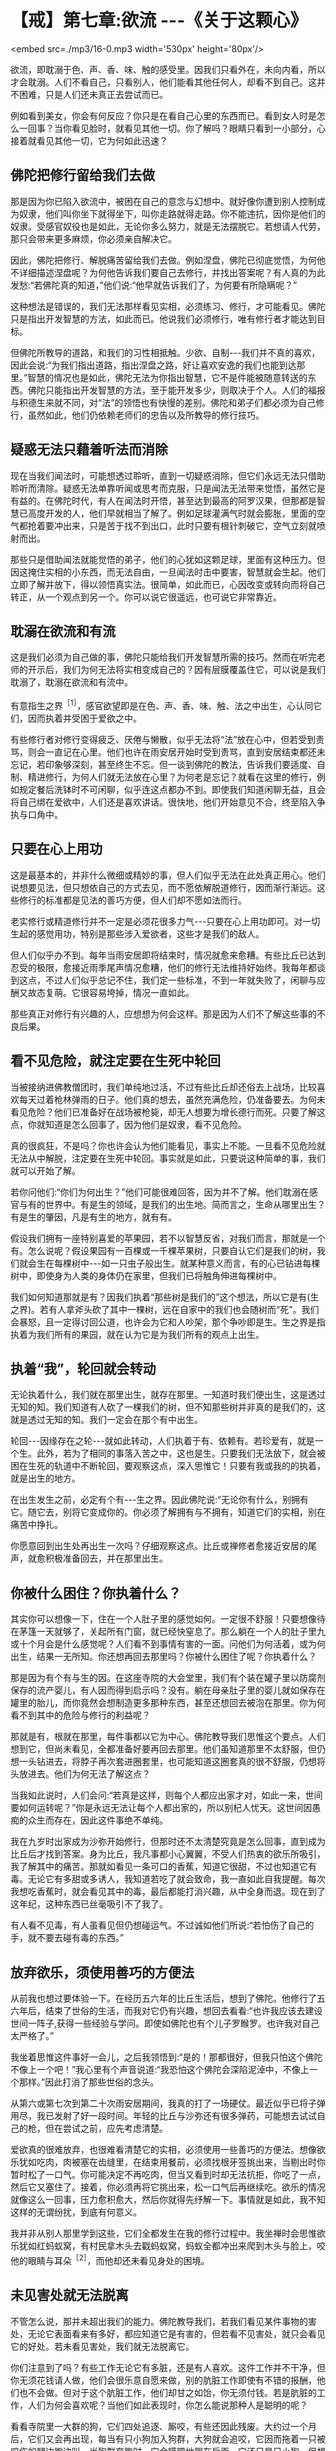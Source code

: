 * 【戒】第七章:欲流 -﻿-﻿-《关于这颗心》

<embed src=./mp3/16-0.mp3 width='530px' height='80px'/>

欲流，即耽溺于色、声、香、味、触的感受里。因我们只看外在，未向内看，所以才会耽溺。人们不看自己，只看别人，他们能看其他任何人，却看不到自己。这并不困难，只是人们还未真正去尝试而已。

例如看到美女，你会有何反应？你只是在看自己心里的东西而已。看到女人时是怎么一回事？当你看见脸时，就看见其他一切。你了解吗？眼睛只看到一小部分，心接着就看见其他一切，它为何如此迅速？

** 佛陀把修行留给我们去做

那是因为你已陷入欲流中，被困在自己的意念与幻想中。就好像你遭到别人控制成为奴隶，他们叫你坐下就得坐下，叫你走路就得走路。你不能违抗，因你是他们的奴隶。受感官奴役也是如此，无论你多么努力，就是无法摆脱它。若想请人代劳，那只会带来更多麻烦，你必须亲自解决它。  

因此，佛陀把修行、解脱痛苦留给我们去做。例如涅盘，佛陀已彻底觉悟，为何他不详细描述涅盘呢？为何他告诉我们要自己去修行，并找出答案呢？有人真的为此发愁:“若佛陀真的知道，”他们说:“他早就告诉我们了，为何要有所隐瞒呢？”

这种想法是错误的，我们无法那样看见实相，必须练习、修行，才可能看见。佛陀只是指出开发智慧的方法，如此而已。他说我们必须修行，唯有修行者才能达到目标。  

但佛陀所教导的道路，和我们的习性相抵触。少欲、自制-﻿-﻿-我们并不真的喜欢，因此会说:“为我们指出道路，指出涅盘之路，好让喜欢安逸的我们也能到达那里。”智慧的情况也是如此，佛陀无法为你指出智慧，它不是件能被随意转送的东西。佛陀只能指出开发智慧的方法，至于能开发多少，则取决于个人。人们的福报与积德生来就不同，对“法”的领悟也有快慢的差别。佛陀和弟子们都必须为自己修行，虽然如此，他们仍依赖老师们的忠告以及所教导的修行技巧。

** 疑惑无法只藉着听法而消除

现在当我们闻法时，可能想透过聆听，直到一切疑惑消除，但它们永远无法只借助聆听而清除。疑惑无法单靠听闻或思考而克服，只是闻法无法带来觉悟，虽然它是有益的。在佛陀时代，有人在闻法时开悟，甚至达到最高的阿罗汉果，但那都是智慧已高度开发的人，他们早就相当了解了。例如足球灌满气时就会膨胀，里面的空气都抢着要冲出来，只是苦于找不到出口，此时只要有根针刺破它，空气立刻就喷射而出。  

那些只是借助闻法就能觉悟的弟子，他们的心犹如这颗足球，里面有这种压力。但因这掩住实相的小东西，而无法自由，一旦闻法时击中要害，智慧就会生起。他们立即了解并放下，得以领悟真实法。很简单，如此而已，心因改变或转向而将自己转正，从一个观点到另一个。你可以说它很遥远，也可说它非常靠近。

** 耽溺在欲流和有流

这是我们必须为自己做的事，佛陀只能给我们开发智慧所需的技巧。然而在听完老师的开示后，我们为何无法将实相变成自己的？因有层膜覆盖住它，可以说是我们耽溺了，耽溺在欲流和有流中。

有意指生之界^{［1］}，感官欲望即是在色、声、香、味、触、法之中出生，心认同它们，因而执着并受困于爱欲之中。  

有些修行者对修行变得疲乏、厌倦与懒散，似乎无法将“法”放在心中，但若受到责骂，则会一直记在心里。他们也许在雨安居开始时受到责骂，直到安居结束都还未忘记，若印象够深刻，甚至终生不忘。但一谈到佛陀的教法，告诉我们要适度、自制、精进修行，为何人们就无法放在心里？为何老是忘记？就看在这里的修行，例如规定餐后洗钵时不可闲聊，似乎连这点都办不到。即使我们知道闲聊无益，且会将自己绑在爱欲中，人们还是喜欢讲话。很快地，他们开始意见不合，终至陷入争执与口角中。

** 只要在心上用功

这是最基本的，并非什么微细或精妙的事，但人们似乎无法在此处真正用心。他们说想要见法，但只想依自己的方式去见，而不愿依解脱道修行，因而渐行渐远。这些修行的标准都是见法的善巧方便，但人们却不愿如法而行。  

老实修行或精道修行并不一定是必须花很多力气-﻿-﻿-只要在心上用功即可。对一切生起的感觉用功，特别是那些涉入爱欲者，这些才是我们的敌人。

但人们似乎办不到。每年当雨安居即将结束时，情况就愈来愈糟。有些比丘已达到忍受的极限，愈接近雨季尾声情况愈糟，他们的修行无法维持好始终。我每年都谈到这点，不过人们似乎总记不住，我们定一些标准，不到一年就失败了，闲聊与应酬又故态复萌。它很容易垮掉，情况一直如此。

那些真正对修行有兴趣的人，应想想为何会这样。那是因为人们不了解这些事的不良后果。

[[./img/16-2.jpeg]]

** 看不见危险，就注定要在生死中轮回

当被接纳进佛教僧团时，我们单纯地过活，不过有些比丘却还俗去上战场，比较喜欢每天过着枪林弹雨的日子。他们真的想去，虽然充满危险，仍准备要去。为何未看见危险？他们已准备好在战场被枪毙，却无人想要为增长德行而死。只要了解这点，你就知道是怎么回事了，因为他们是奴隶，看不见危险。

真的很疯狂，不是吗？你也许会认为他们能看见，事实上不能。一旦看不见危险就无法从中解脱，注定要在生死中轮回。事实就是如此，只要说这种简单的事，我们就可以开始了解。

若你问他们:“你们为何出生？”他们可能很难回答，因为并不了解。他们耽溺在感官与有的世界中。有是生的领域，是我们的出生地。简而言之，生命从哪里出生？有是生的肇因，凡是有生的地方，就有有。  

假设我们拥有一座特别喜爱的苹果园，若不以智慧反省，对我们而言，那就是一个有。怎么说呢？假设果园有一百棵或一千棵苹果树，只要自认它们是我们的树，我们就会生在每棵树中-﻿-﻿-如一只虫子般出生。就某种意义而言，有的心已钻进每棵树中，即使身为人类的身体仍在家里，但我们已将触角伸进每棵树中。

我们如何知道那就是有？因我们执着“那些树是我们的”这个想法，所以它是有(生之界)。若有人拿斧头砍了其中一棵树，远在自家中的我们也会随树而“死”。我们会暴怒，且一定得讨回公道，也许会为它和人吵架，那个争吵即是生。生之界是指执着为我们所有的果园，就在认为它是为我们所有的观点上出生。

** 执着“我”，轮回就会转动

无论执着什么，我们就在那里出生，就存在那里。一知道时我们便出生，这是透过无知的知。我们知道有人砍了一棵我们的树，但不知那些树并非真的是我们的，这就是透过无知的知。我们一定会在那个有中出生。

轮回-﻿-﻿-因缘存在之轮-﻿-﻿-就如此转动，人们执着于有、依赖有。若珍爱有，就是一个生。此外，若为了相同的事落入苦之中，这也是生。只要我们无法放下，就会被困在生死的轨道中不断轮回，要观察这点，深入思惟它！只要有我或我的的执着，就是出生的地方。

在出生发生之前，必定有个有-﻿-﻿-生之界。因此佛陀说:“无论你有什么，别拥有它。随它去，别将它变成你的。你必须了解拥有与不拥有，知道它们的实相，别在痛苦中挣扎。

你愿意回到出生处再出生一次吗？仔细观察这点。比丘或禅修者愈接近安居的尾声，就愈积极准备回去，并在那里出生。

** 你被什么困住？你执着什么？

其实你可以想像一下，住在一个人肚子里的感觉如何。一定很不舒服！只要想像待在茅篷一天就够了，关起所有门窗，就已经快窒息了。那么躺在一个人的肚子里九或十个月会是什么感觉呢？人们看不到事情有害的一面。问他们为何活着，或为何出生，结果一无所知。你还想再回去那里吗？你被什么困住了呢？你执着什么？

那是因为有个有与生的因。在这座寺院的大会堂里，我们有个装在罐子里以防腐剂保存的流产婴儿，有人因而得到启示吗？没有。躺在母亲肚子里的婴儿就如保存在罐里的胎儿，而你竟然会想制造更多那种东西，甚至还想回去被泡在那里。你为何看不到其中的危险与修行的利益呢？  

那就是有，根就在那里，每件事都以它为中心。佛陀教导我们思惟这个要点。人们想到它，但尚未看见，全都准备好要再回去那里。他们虽知道那里不太舒服，但仍想一头钻进去，将脖子再次套进圈套里，也可能知道这圈套真的很不舒服，仍想将头放进去。他们为何无法了解这点？

当我如此说时，人们会问:“若真是这样，则每个人都应出家才对，如此一来，世间要如何运转呢？”你是永远无法让每个人都出家的，所以别杞人忧天。这世间因愚痴的众生而存在，因此这件事绝不单纯。

我在九岁时出家成为沙弥开始修行，但那时还不太清楚究竟是怎么回事，直到成为比丘后才找到答案。身为比丘，我凡事都小心翼翼，不受人们热衷的欲乐所吸引，我了解其中的痛苦。那就如看见一条可口的香蕉，知道它很甜，不过也知道它有毒。无论它有多甜或多诱人，我知道若吃了就会致命，我一直如此自我提醒。每次我想吃香蕉时，就会看见其中的毒，最后都能打消兴趣，从中全身而退。现在到了这年纪，这种东西已丝毫吸引不了我了。

有人看不见毒，有人虽看见但仍想碰运气。不过诚如他们所说:“若怕伤了自己的手，就不要去碰有毒的东西。”

** 放弃欲乐，须使用善巧的方便法

从前我也想过要体验一下。在经历五六年的比丘生活后，想到了佛陀。他修行了五六年后，结束了世俗的生活，而我对它仍有兴趣，想回去看看:“也许我应该去建设世间一阵子,获得一些经验与学问。即使如佛陀也有个儿子罗睺罗。也许我对自己太严格了。”

我坐着思惟这件事好一会儿，之后我领悟到:“是的！那都很好，但我只怕这个佛陀不像上一个吧！”我心里有个声音说道:“我恐怕这个佛陀会深陷泥淖中，不像上一个那样。”因此打消了那些世俗的念头。

从第六或第七次到第二十次雨安居期间，我真的打了一场硬仗。最近似乎已将子弹用尽，我已发射了好一段时间。年轻的比丘与沙弥还有很多弹药，可能想去试试自己的枪，但在尝试之前，应先考虑清楚。

爱欲真的很难放弃，也很难看清楚它的实相，必须使用一些善巧的方便法。想像欲乐犹如吃肉，肉被塞在齿缝里，在结束用餐前，必须找根牙签挑出来，当剔出时你暂时松了一口气。你可能决定不再吃肉，但当又看到时却无法抗拒，你吃了一点，然后它又塞住了。接着，你必须再将它挑出来，松一口气后再继续吃。欲乐的情况就像这么一回事，压力愈积愈大，然后你就得先纾解一下。事情就是如此，我不知这样的无谓纷扰，到底有何意义。

我并非从别人那里学到这些，它们全都发生在我的修行过程中。我坐禅时会思惟欲乐犹如红蚂蚁窝，有村民拿木头去戳蚂蚁窝，蚂蚁全都冲出来爬到木头与脸上，咬他的眼睛与耳朵^{［2］}，而他却还未看见身处的困境。

[[./img/16-3.jpeg]]

** 未见害处就无法脱离

不管怎么说，那并未超出我们的能力。佛陀教导我们，若我们看见某件事物的害处，无论它表面看来有多好，都应知道它是有害的，但若看不见害处，就只会看见它的好处。若未看见害处，我们就无法脱离它。

你们注意到了吗？有些工作无论它有多脏，还是有人喜欢。这件工作并不干净，但你无须花钱请人做，他们会很乐意自愿来做，别的肮脏工作即使有不错的报酬，他们也不会做。但对于这个肮脏工作，他们却甘之如饴，你无须付钱。若是肮脏的工作，人们为何会喜欢呢？当他们如此表现时，你怎么能说那种人是聪明的呢？

看看寺院里一大群的狗，它们四处追逐、厮咬，有些还因此残废。大约过一个月后，它们又会再出现，每当有只小狗加入狗群，大狗就会追咬，它因而拖着一只被咬伤的腿边跑边叫。当狗群奔跑时，它会蹒跚地跟在后面。它还只是只小狗，但想总有一天会有机会，它们咬伤它的腿，它的麻烦顶多就是如此。在一整个交配季节中，它可能连一次机会也没有。在寺院这里，你们可以自己去看。

** 世间法或佛法，完全是你的选择

当这些狗成群奔跑嚎叫时，我猜想若它们是人类的话，可能正在唱歌！它们认为这很有趣，所以正在引吭高歌，但对为何要这么做却毫无头绪，只是盲目地追逐自己的本能。

仔细思考这点。若真的想要修行，应该了解自己的感觉。例如，在比丘、沙弥与居士中，应该和谁交往？若结交很喜欢讲话的人，他们也会让你说个不停。你自己份内的事就已够多了，而他们的更多，把它们加在一起，它们会爆炸！

人们喜欢和七嘴八舌与谈论是非的人交往，可以好几个小时坐着听他们讲话，但当他们前来聆听有关修行的开示时，却意兴阑珊。当我开始开示时-﻿-﻿-“皈敬世尊......”^{［3］}-﻿-﻿-他们都睡着了，完全不在意佛法。当我念到“如是”^{［4］}时，又张开眼睛醒过来，他们如何能得到利益呢？真正的修行者听完开示离开时，会感到激励与振奋，因为又学到一些东西。

仔细想想你会选择哪一条道路。每一刻当你站在世间法与佛法的十字路口时，会选择哪一条路？那完全是你的选择。若你想解脱，这便是关键时刻。

-----
*注释*:

［1］「界」意指心时常活动于或到访的某境地，所到访的某境地是依界而名的生存地，如欲地、色地、无色地。心之界则指心活动于某境地，如欲界心即指渴望享受色等欲望的心，包括一切主要出现于欲地的心。此处的「生之界」即指心活动于某境地。

［2］在泰国东北方，红蚂蚁和它们的蛋都被拿来作为食物，这种掏取蚂蚁窝的事在当地颇为常见。

［3］「Namo Tassa
Bhagavato(皈敬世尊):是传统礼敬佛陀的第一句巴利语，在正式开示之前念诵。

［4］「如是」则是结束谈话时所使用的传统巴利语。

